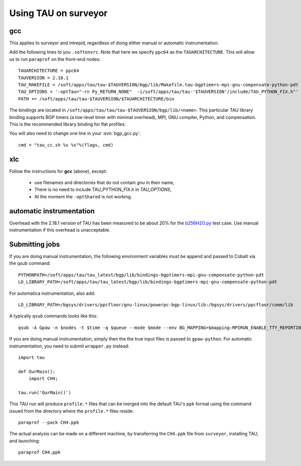 .. _using_TAU_on_surveyor:

=====================
Using TAU on surveyor
=====================

gcc
===

This applies to surveyor and intrepid, regardless of doing either
manual or automatic instrumentation.

Add the following lines to you ``.softenvrc``. Note that here we specify
``ppc64`` as the ``TAUARCHITECTURE``. This will allow us to run
``paraprof`` on the front-end nodes::

  TAUARCHITECTURE = ppc64
  TAUVERSION = 2.18.1
  TAU_MAKEFILE = /soft/apps/tau/tau-$TAUVERSION/bgp/lib/Makefile.tau-bgptimers-mpi-gnu-compensate-python-pdt
  TAU_OPTIONS = '-optTau="-rn Py_RETURN_NONE"  -i/soft/apps/tau/tau-'$TAUVERSION'/include/TAU_PYTHON_FIX.h"'
  PATH += /soft/apps/tau/tau-$TAUVERSION/$TAUARCHITECTURE/bin

The bindings are located in
``/soft/apps/tau/tau/tau-$TAUVERSION/bgp/lib/<name>``.  This particular TAU library binding supports BGP timers (a low-level
timer with minimal overhead), MPI, GNU compiler, Python, and compensation. This is the recommended library binding for
flat profiles.

You will also need to change one line in your :svn:`bgp_gcc.py`::

  cmd = "tau_cc.sh %s %s"%(flags, cmd)
  
xlc
===

Follow the instructions for **gcc** (above), except:

  * use filenames and directories that do not contain *gnu* in their name,

  * There is no need to include TAU_PYTHON_FIX.h in *TAU_OPTIONS*,

  * At the moment the ``-optShared`` is not working.

automatic instrumentation
==========================

Overhead with the 2.18.1 version of TAU has been measured to be about
20% for the `b256H2O.py
<https://svn.fysik.dtu.dk/projects/gpaw/doc/devel/256H2O/b256H2O.py>`_
test case. Use manual instrumentation if this overhead is unacceptable.

Submitting jobs
==================

If you are doing manual instrumentation, the following environment variables must be append and passed to Cobalt via the qsub command::

  PYTHONPATH=/soft/apps/tau/tau_latest/bgp/lib/bindings-bgptimers-mpi-gnu-compensate-python-pdt
  LD_LIBRARY_PATH=/soft/apps/tau/tau_latest/bgp/lib/bindings-bgptimers-mpi-gnu-compensate-python-pdt

For automatica instrumentation, also add::

  LD_LIBRARY_PATH=/bgsys/drivers/ppcfloor/gnu-linux/powerpc-bgp-linux/lib:/bgsys/drivers/ppcfloor/comm/lib  

A typically ``qsub`` commands looks like this::

  qsub -A Gpaw -n $nodes -t $time -q $queue --mode $mode --env BG_MAPPING=$mapping:MPIRUN_ENABLE_TTY_REPORTING=0:OMP_NUM_THREADS=1:GPAW_SETUP_PATH=$GPAW_SETUP_PATH:PYTHONPATH=/home/naromero/ase:/home/naromero/gpaw-tau:/soft/apps/tau/tau_latest/bgp/lib/bindings-bgptimers-mpi-gnu-compensate-python-pdt:$PYTHONPATH:LD_LIBRARY_PATH=/bgsys/drivers/ppcfloor/gnu-linux/powerpc-bgp-linux/lib:/bgsys/drivers/ppcfloor/comm/lib:/soft/apps/tau/tau_latest/bgp/lib/bindings-bgptimers-mpi-gnu-compensate-python-pdt:$LD_LIBRARY_PATH /home/naromero/gpaw-tau/build/bin.linux-ppc64-2.5/gpaw-python ./$input --sl_inverse_cholesky=4,4,64,4 --sl_diagonalize=4,4,64,4 --domain-decomposition=4,4,4 

If you are doing manual instrumentation, simply then the the true input files is passed to ``gpaw-python``. For automatic instrumentation, you need to submit ``wrapper.py`` instead::

  import tau

  def OurMain():
      import CH4;

  tau.run('OurMain()')

This TAU run will produce ``profile.*`` files that can be merged into
the default TAU's ``ppk`` format using the command issued from the directory
where the ``profile.*`` files reside::

 paraprof --pack CH4.ppk

The actual analysis can be made on a different machine, by transferring
the ``CH4.ppk`` file from ``surveyor``, installing TAU, and launching::

 paraprof CH4.ppk
